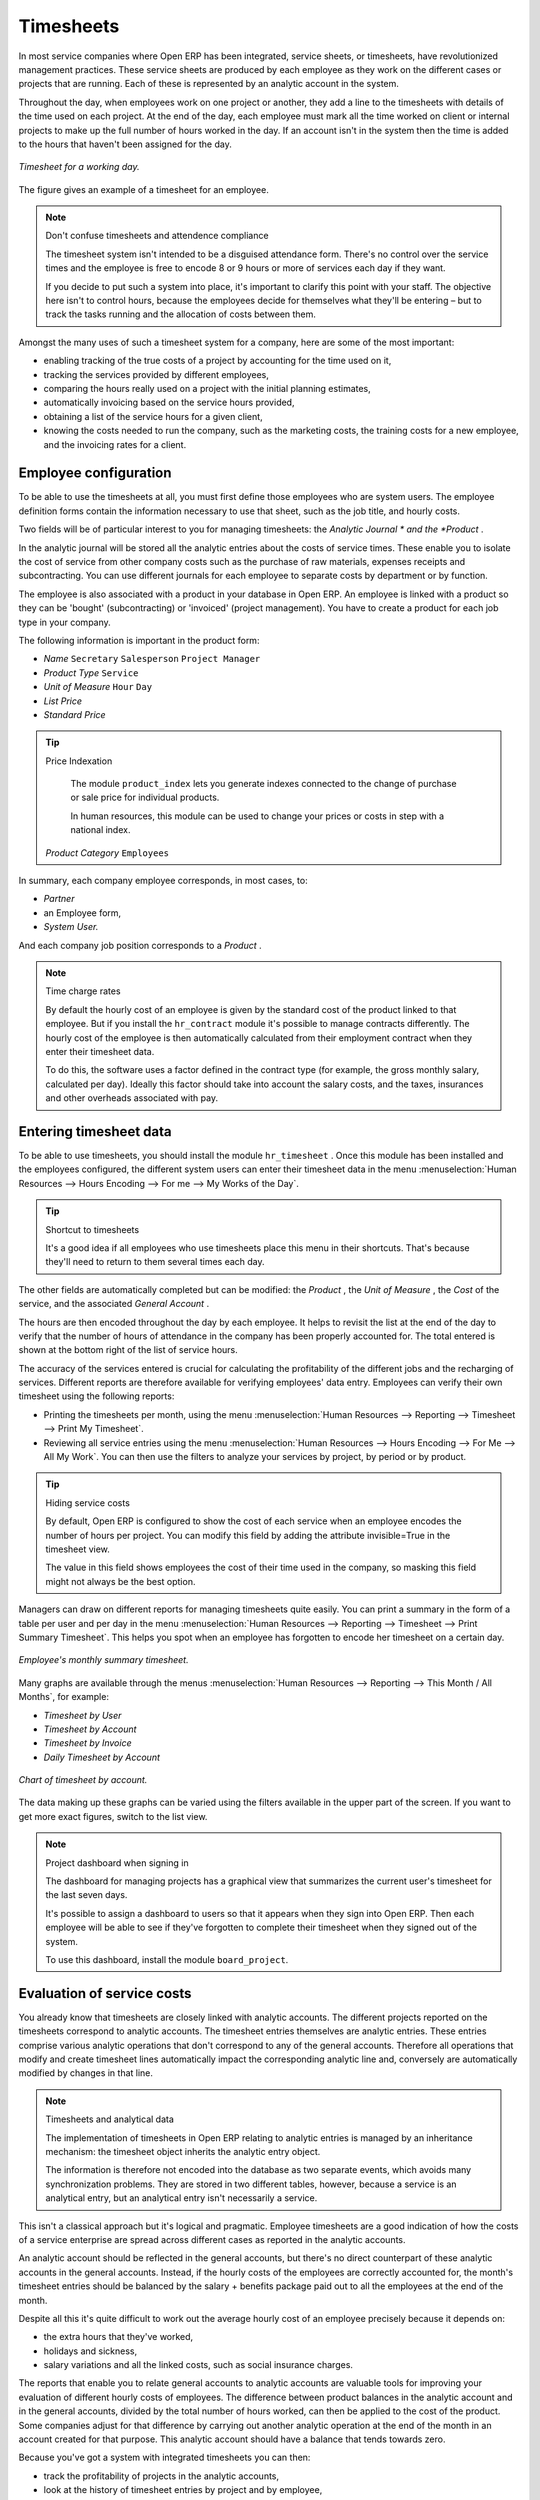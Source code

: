 
.. index::
   single: Timesheets
.. 

Timesheets
==========

In most service companies where Open ERP has been integrated, service sheets, or timesheets, have revolutionized management practices. These service sheets are produced by each employee as they work on the different cases or projects that are running. Each of these is represented by an analytic account in the system.

Throughout the day, when employees work on one project or another, they add a line to the timesheets with details of the time used on each project. At the end of the day, each employee must mark all the time worked on client or internal projects to make up the full number of hours worked in the day. If an account isn't in the system then the time is added to the hours that haven't been assigned for the day.

.. figure::  images/service_timesheet_list.png
   :align: center

   *Timesheet for a working day.*

The figure gives an example of a timesheet for an employee.

.. note:: Don't confuse timesheets and attendence compliance 

	The timesheet system isn't intended to be a disguised attendance form. There's no control over the service times and the employee is free to encode 8 or 9 hours or more of services each day if they want.

	If you decide to put such a system into place, it's important to clarify this point with your staff. The objective here isn't to control hours, because the employees decide for themselves what they'll be entering – but to track the tasks running and the allocation of costs between them.

Amongst the many uses of such a timesheet system for a company, here are some of the most important:

* enabling tracking of the true costs of a project by accounting for the time used on it,

* tracking the services provided by different employees,

* comparing the hours really used on a project with the initial planning estimates,

* automatically invoicing based on the service hours provided,

* obtaining a list of the service hours for a given client,

* knowing the costs needed to run the company, such as the marketing costs, the training costs for a new employee, and the invoicing rates for a client. 

.. index::
   single: Employee; Configuration
.. 

Employee configuration
----------------------

To be able to use the timesheets at all, you must first define those employees who are system users. The employee definition forms contain the information necessary to use that sheet, such as the job title, and hourly costs.

Two fields will be of particular interest to you for managing timesheets: the  *Analytic Journal * and the  *Product* .

In the analytic journal will be stored all the analytic entries about the costs of service times. These enable you to isolate the cost of service from other company costs such as the purchase of raw materials, expenses receipts and subcontracting. You can use different journals for each employee to separate costs by department or by function.

The employee is also associated with a product in your database in Open ERP. An employee is linked with a product so they can be 'bought' (subcontracting) or 'invoiced' (project management). You have to create a product for each job type in your company.

The following information is important in the product form:

*  *Name* \ ``Secretary``\  \ ``Salesperson``\  \ ``Project Manager``\  

*  *Product Type* \ ``Service``\  

*  *Unit of Measure* \ ``Hour``\  \ ``Day``\  

*  *List Price* 

*  *Standard Price* 

.. tip:: Price Indexation

	The module ``product_index`` lets you generate indexes connected to the change of purchase or sale price for individual products. 

	In human resources, this module can be used to change your prices or costs in step with a national index.

 *Product Category* \ ``Employees``\  

In summary, each company employee corresponds, in most cases, to:

*  *Partner* 

* an Employee form,

*  *System User.* 

And each company job position corresponds to a *Product* .

.. note:: Time charge rates 

	By default the hourly cost of an employee is given by the standard cost of the product linked to that employee. 
	But if you install the ``hr_contract`` module it's possible to manage contracts differently. 
	The hourly cost of the employee is then automatically calculated from their employment contract when they enter their timesheet data.

	To do this, the software uses a factor defined in the contract type 
	(for example, the gross monthly salary, calculated per day). 
	Ideally this factor should take into account the salary costs, and the taxes, insurances and other overheads associated with pay.

.. index::
   single: Timesheets; Entering data
.. 

Entering timesheet data
------------------------

To be able to use timesheets, you should install the module \ ``hr_timesheet``\  . Once this module has been installed and the employees configured, the different system users can enter their timesheet data in the menu :menuselection:`Human Resources --> Hours Encoding --> For me --> My Works of the Day`.

.. tip:: Shortcut to timesheets 

	It's a good idea if all employees who use timesheets place this menu in their shortcuts. 
	That's because they'll need to return to them several times each day.

.. todo:: What's this about 'New' and 'Description' ?

 *New* 

	#. The  *User* is proposed by default, but you can change it if you're encoding the first timesheet for another company employee.

	#. The  *Date* is automatically proposed as today's date, but it's possible to change it if you're encoding the timesheet for a prior day.

	#.  *Analytic Account* 

	#.  *Quantity* 

 *Description* 

The other fields are automatically completed but can be modified: the  *Product* , the  *Unit of Measure* , the  *Cost*  of the service, and the associated  *General Account* .

The hours are then encoded throughout the day by each employee. It helps to revisit the list at the end of the day to verify that the number of hours of attendance in the company has been properly accounted for. The total entered is shown at the bottom right of the list of service hours.

The accuracy of the services entered is crucial for calculating the profitability of the different jobs and the recharging of services. Different reports are therefore available for verifying employees' data entry. Employees can verify their own timesheet using the following reports:

* Printing the timesheets per month, using the menu :menuselection:`Human Resources --> Reporting --> Timesheet --> Print My Timesheet`.

* Reviewing all service entries using the menu :menuselection:`Human Resources --> Hours Encoding --> For Me --> All My Work`. You can then use the filters to analyze your services by project, by period or by product.

.. tip:: Hiding service costs

	By default, Open ERP is configured to show the cost of each service when an employee encodes the number of hours per project. 
	You can modify this field by adding the attribute invisible=True in the timesheet view.

	The value in this field shows employees the cost of their time used in the company, so masking this field might not always be the best option.

Managers can draw on different reports for managing timesheets quite easily. You can print a summary in the form of a table per user and per day in the menu :menuselection:`Human Resources --> Reporting --> Timesheet --> Print Summary Timesheet`. This helps you spot when an employee has forgotten to encode her timesheet on a certain day.

.. figure::  images/service_timesheet_all.png
   :align: center

   *Employee's monthly summary timesheet.*

Many graphs are available through the menus :menuselection:`Human Resources --> Reporting --> This Month / All Months`, for example:

*  *Timesheet by User* 

*  *Timesheet by Account* 

*  *Timesheet by Invoice* 

*  *Daily Timesheet by Account* 

.. figure::  images/service_timesheet_graph.png
   :align: center

   *Chart of timesheet by account.*

The data making up these graphs can be varied using the filters available in the upper part of the screen. If you want to get more exact figures, switch to the list view.

.. note:: Project dashboard when signing in

	The dashboard for managing projects has a graphical view that summarizes the current user's timesheet for the last seven days.

	It's possible to assign a dashboard to users so that it appears when they sign into Open ERP. 
	Then each employee will be able to see if they've forgotten to complete their timesheet when they signed out of the system.

	To use this dashboard, install the module ``board_project``.

.. index::
   single: Timesheets; Evaluation
.. 

Evaluation of service costs
---------------------------

You already know that timesheets are closely linked with analytic accounts. The different projects reported on the timesheets correspond to analytic accounts. The timesheet entries themselves are analytic entries. These entries comprise various analytic operations that don't correspond to any of the general accounts. Therefore all operations that modify and create timesheet lines automatically impact the corresponding analytic line and, conversely are automatically modified by changes in that line.

.. note:: Timesheets and analytical data

	The implementation of timesheets in Open ERP relating to analytic entries is managed by an inheritance mechanism: 
	the timesheet object inherits the analytic entry object.

	The information is therefore not encoded into the database as two separate events, which avoids many synchronization problems. 
	They are stored in two different tables, however, because a service is an analytical entry, but an analytical entry isn't necessarily a service.

This isn't a classical approach but it's logical and pragmatic. Employee timesheets are a good indication of how the costs of a service enterprise are spread across different cases as reported in the analytic accounts.

An analytic account should be reflected in the general accounts, but there's no direct counterpart of these analytic accounts in the general accounts. Instead, if the hourly costs of the employees are correctly accounted for, the month's timesheet entries should be balanced by the salary + benefits package paid out to all the employees at the end of the month.

Despite all this it's quite difficult to work out the average hourly cost of an employee precisely because it depends on:

* the extra hours that they've worked,

* holidays and sickness,

* salary variations and all the linked costs, such as social insurance charges.

The reports that enable you to relate general accounts to analytic accounts are valuable tools for improving your evaluation of different hourly costs of employees. The difference between product balances in the analytic account and in the general accounts, divided by the total number of hours worked, can then be applied to the cost of the product. Some companies adjust for that difference by carrying out another analytic operation at the end of the month in an account created for that purpose. This analytic account should have a balance that tends towards zero.

Because you've got a system with integrated timesheets you can then:

* track the profitability of projects in the analytic accounts,

* look at the history of timesheet entries by project and by employee,

* regularly adjust hourly costs by comparing your rates with reality,

.. important:: Project Cost Control

	Controlling the costs and the profitability of projects precisely is very important.

	It enables you to make good estimates and to track budgets allocated to different services and their projects, such as sales and, R&D costs. 
	You can also refine your arguments on the basis of clear facts rather than guesses if you have 
	to renegotiate a contract with a customer following a project slippage.

The analyses of profitability by project and by employee are available from the analytic accounts. They take all of the invoices into account, and also take into account the cost of the time spent on each project.

 *Cost Ledger (only by quantity)* 

.. index:: Department

Managing by department
----------------------

When they're used properly, timesheets can be a good control tool for project managers and can provide awareness of costs and times.

When employee teams are important, a control system must be implemented. All employees should complete their timesheets correctly because this forms the basis of planning control, and the financial management and invoicing of projects

You'll see in the next chapter that it's possible to automatically invoice services at the end of the month based on the timesheet. But at the same time some contracts are limited to prepaid hours. These hours and their deduction from the original limit are also managed by these timesheets.

In such a situation, hours that aren't coded into the timesheets represent lost money for the company. So it's important to establish effective follow-up of the services timesheets and their encoding. To set up a structure for control using timesheets you should install the module \ ``hr_timesheet_sheet``\  .

.. figure::  images/timesheet_flow.png
   :align: center

   *Process of approving a timesheet.*

This module supplies a new screen enabling you to manage timesheets by period. Timesheet entries are made by employees each day. At the end of the week, employees validate their week's sheet and it's then passed to the services manager, who must approve his team's entries. Periods are defined in the company forms, and you can set them to run monthly or weekly.

To enter timesheet data each employee uses the menu :menuselection:`Human Resources --> Timesheets --> My Timesheets --> My Current Timesheet`.

.. figure::  images/service_timesheet_sheet_form.png
   :align: center

   *Form for entering timesheet data.*

In the upper part of the screen the user starts with the sign-in and sign-out times. The system enables the control of attendance day by day. The two buttons Sign in and Sign out enable the automatic completion of hours in the area to the left. These hours can be modified by employee, so it's not a true management control system.

The area to the bottom of the screen represents a sheet of the employee's time entries for the selected day. In total, this should comprise the number of hours worked in the company each day. This provides a simple verification that the whole day's attendance time has been coded in properly.

The second tab of the timesheet  *by day*  gives the number of hours worked on the different projects. When there's a gap between the attendance and the timesheet entries, you can use the second tab to detect the days or the entries that haven't been correctly coded in.

.. figure::  images/timesheet_sheet_hours.png
   :align: center

   *Detail of hours worked by day for an employee.*

The third tab,  *By account*  shows the time worked on all the different projects. That enables you to step back to see an overview of the time an employee has worked spread over different projects.

At the end of the week or the month, the employee confirms his timesheet. If the attendance time in the company corresponds to the encoded entries, the whole timesheet is then confirmed and sent to his department manager, who is then responsible for approving it or asking for corrections.

Each manager can then look at a list of his department's timesheets waiting for approval using the menu :menuselection:`Human Resource --> Timesheets --> My Department's Timesheets --> Timesheets` to validate* . He then has to approve them or return them to their initial state.

To define the departmental structure, use the menu :menuselection:`Administration --> Users --> Department Structure --> Define Departments`. 

.. tip:: Timesheet approval

	At first sight, the approval of timesheets by a department manager can seem a bureaucratic hindrance.
	This operation is crucial for effective management, however. 
	We have too frequently seen companies in the situation where managers are so overworked that they don't know what their employees are doing.

	So this approval process supplies the manager with an outline of each employee's work at least once a week. 
	And this is carried out for the hours worked on all the different projects.

Once the timesheets have been approved you can then use them for cost control and for invoicing hours to clients.

Contracts and their rates, planning, and methods of invoicing are the object of the following chapter.


.. Copyright © Open Object Press. All rights reserved.

.. You may take electronic copy of this publication and distribute it if you don't
.. change the content. You can also print a copy to be read by yourself only.

.. We have contracts with different publishers in different countries to sell and
.. distribute paper or electronic based versions of this book (translated or not)
.. in bookstores. This helps to distribute and promote the Open ERP product. It
.. also helps us to create incentives to pay contributors and authors using author
.. rights of these sales.

.. Due to this, grants to translate, modify or sell this book are strictly
.. forbidden, unless Tiny SPRL (representing Open Object Presses) gives you a
.. written authorisation for this.

.. Many of the designations used by manufacturers and suppliers to distinguish their
.. products are claimed as trademarks. Where those designations appear in this book,
.. and Open ERP Press was aware of a trademark claim, the designations have been
.. printed in initial capitals.

.. While every precaution has been taken in the preparation of this book, the publisher
.. and the authors assume no responsibility for errors or omissions, or for damages
.. resulting from the use of the information contained herein.

.. Published by Open ERP Press, Grand Rosière, Belgium


